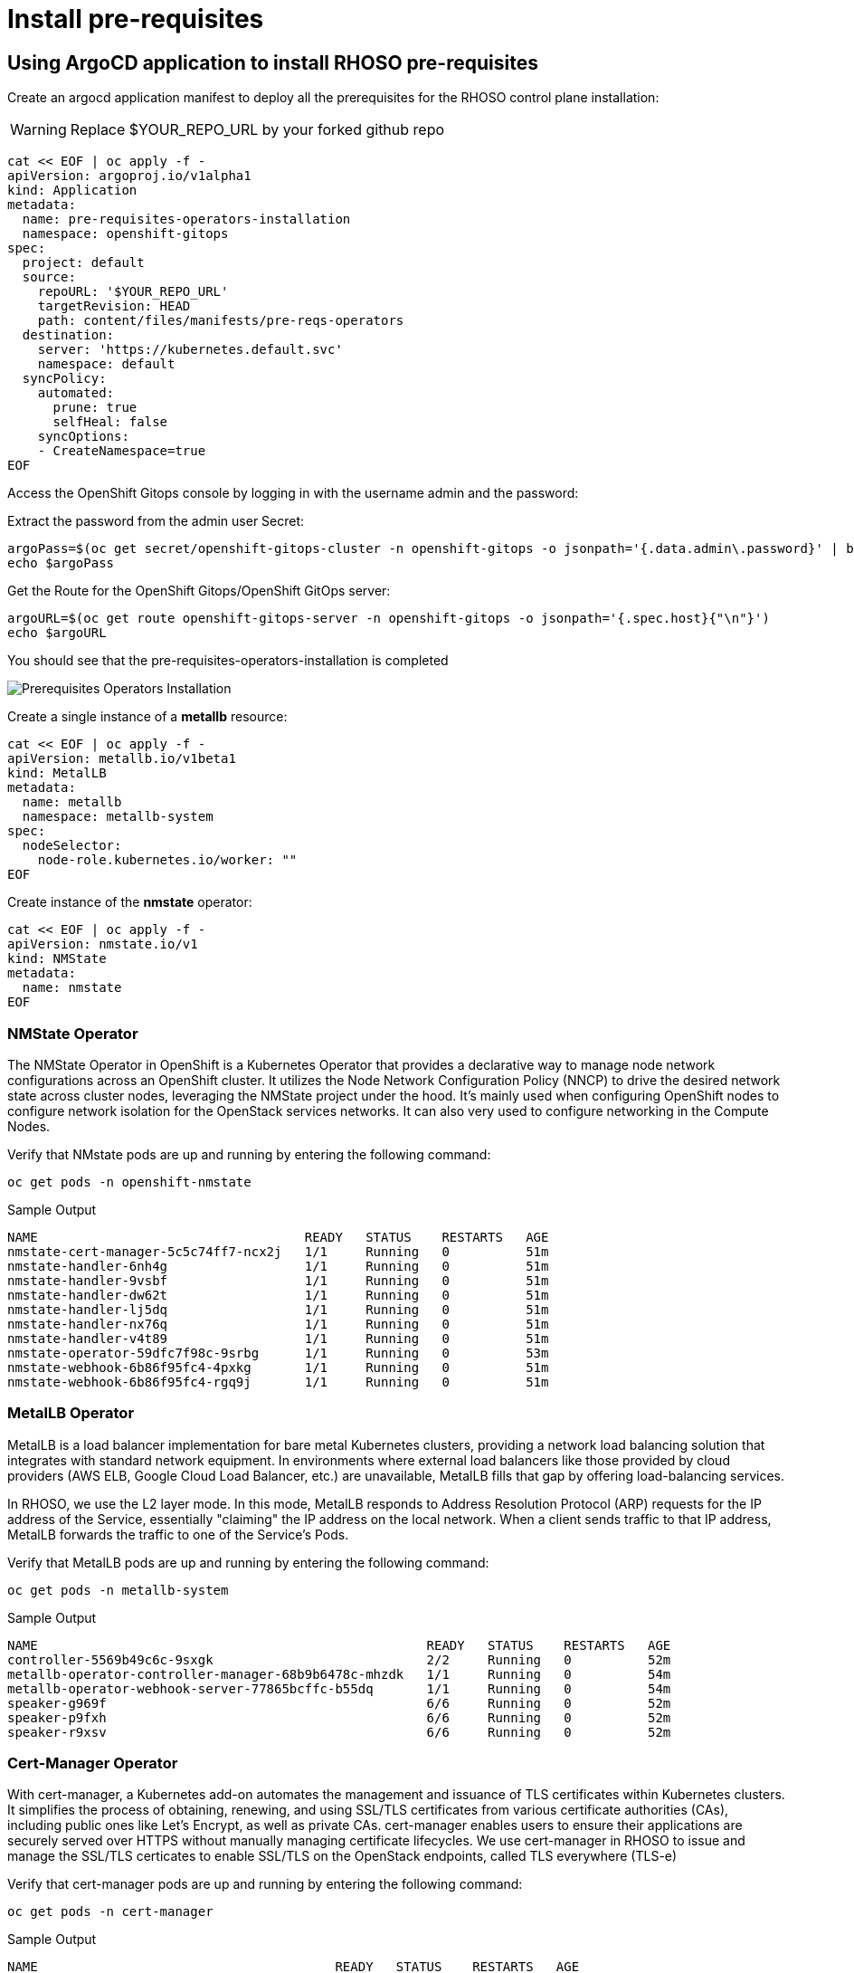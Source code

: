 = Install pre-requisites

== Using ArgoCD application to install RHOSO pre-requisites

Create an argocd application manifest to deploy all the prerequisites for the RHOSO control plane installation:

WARNING: Replace $YOUR_REPO_URL by your forked github repo

[source,bash,role=execute]
----
cat << EOF | oc apply -f -
apiVersion: argoproj.io/v1alpha1
kind: Application
metadata:
  name: pre-requisites-operators-installation
  namespace: openshift-gitops
spec:
  project: default
  source:
    repoURL: '$YOUR_REPO_URL'
    targetRevision: HEAD
    path: content/files/manifests/pre-reqs-operators
  destination:
    server: 'https://kubernetes.default.svc'
    namespace: default
  syncPolicy:
    automated:
      prune: true
      selfHeal: false
    syncOptions:
    - CreateNamespace=true
EOF
----

Access the OpenShift Gitops console by logging in with the username admin and the password:

Extract the password from the admin user Secret:

[source,bash,role=execute]
----
argoPass=$(oc get secret/openshift-gitops-cluster -n openshift-gitops -o jsonpath='{.data.admin\.password}' | base64 -d)
echo $argoPass
----

Get the Route for the OpenShift Gitops/OpenShift GitOps server:
[source,bash,role=execute]
----
argoURL=$(oc get route openshift-gitops-server -n openshift-gitops -o jsonpath='{.spec.host}{"\n"}')
echo $argoURL
----

You should see that the pre-requisites-operators-installation is completed

image::2_pre_requisites_operators_installation.png[Prerequisites Operators Installation]

Create a single instance of a *metallb* resource:

[source,bash,role=execute]
----
cat << EOF | oc apply -f -
apiVersion: metallb.io/v1beta1
kind: MetalLB
metadata:
  name: metallb
  namespace: metallb-system
spec:
  nodeSelector:
    node-role.kubernetes.io/worker: ""
EOF
----

Create instance of the *nmstate* operator:

[source,bash,role=execute]
----
cat << EOF | oc apply -f -
apiVersion: nmstate.io/v1
kind: NMState
metadata:
  name: nmstate
EOF
----

=== NMState Operator

The NMState Operator in OpenShift is a Kubernetes Operator that provides a declarative way to manage node network configurations across an OpenShift cluster. It utilizes the Node Network Configuration Policy (NNCP) to drive the desired network state across cluster nodes, leveraging the NMState project under the hood. It's mainly used when configuring OpenShift nodes to configure network isolation for the OpenStack services networks. It can also very used to configure networking in the Compute Nodes. 

Verify that NMstate pods are up and running by entering the following command:

[source,bash,role=execute]
----
oc get pods -n openshift-nmstate
----

.Sample Output
----
NAME                                   READY   STATUS    RESTARTS   AGE
nmstate-cert-manager-5c5c74ff7-ncx2j   1/1     Running   0          51m
nmstate-handler-6nh4g                  1/1     Running   0          51m
nmstate-handler-9vsbf                  1/1     Running   0          51m
nmstate-handler-dw62t                  1/1     Running   0          51m
nmstate-handler-lj5dq                  1/1     Running   0          51m
nmstate-handler-nx76q                  1/1     Running   0          51m
nmstate-handler-v4t89                  1/1     Running   0          51m
nmstate-operator-59dfc7f98c-9srbg      1/1     Running   0          53m
nmstate-webhook-6b86f95fc4-4pxkg       1/1     Running   0          51m
nmstate-webhook-6b86f95fc4-rgq9j       1/1     Running   0          51m
----


=== MetalLB Operator

MetalLB is a load balancer implementation for bare metal Kubernetes clusters, providing a network load balancing solution that integrates with standard network equipment. In environments where external load balancers like those provided by cloud providers (AWS ELB, Google Cloud Load Balancer, etc.) are unavailable, MetalLB fills that gap by offering load-balancing services.

In RHOSO, we use the L2 layer mode. In this mode, MetalLB responds to Address Resolution Protocol (ARP) requests for the IP address of the Service, essentially "claiming" the IP address on the local network. When a client sends traffic to that IP address, MetalLB forwards the traffic to one of the Service's Pods.

Verify that MetalLB pods are up and running by entering the following command:

[source,bash,role=execute]
----
oc get pods -n metallb-system
----

.Sample Output
----
NAME                                                   READY   STATUS    RESTARTS   AGE
controller-5569b49c6c-9sxgk                            2/2     Running   0          52m
metallb-operator-controller-manager-68b9b6478c-mhzdk   1/1     Running   0          54m
metallb-operator-webhook-server-77865bcffc-b55dq       1/1     Running   0          54m
speaker-g969f                                          6/6     Running   0          52m
speaker-p9fxh                                          6/6     Running   0          52m
speaker-r9xsv                                          6/6     Running   0          52m
----

=== Cert-Manager Operator

With cert-manager, a Kubernetes add-on automates the management and issuance of TLS certificates within Kubernetes clusters. It simplifies the process of obtaining, renewing, and using SSL/TLS certificates from various certificate authorities (CAs), including public ones like Let's Encrypt, as well as private CAs. cert-manager enables users to ensure their applications are securely served over HTTPS without manually managing certificate lifecycles. We use cert-manager in RHOSO to issue and manage the SSL/TLS certicates to enable SSL/TLS on the OpenStack endpoints, called TLS everywhere (TLS-e)

Verify that cert-manager pods are up and running by entering the following command:

[source,bash,role=execute]
----
oc get pods -n cert-manager
----

.Sample Output
----
NAME                                       READY   STATUS    RESTARTS   AGE
cert-manager-85dfdd4f8b-g9jrh              1/1     Running   0          54m
cert-manager-cainjector-56b774cdf8-nr97k   1/1     Running   0          55m
cert-manager-webhook-8f694d645-9586v       1/1     Running   0          55m
----